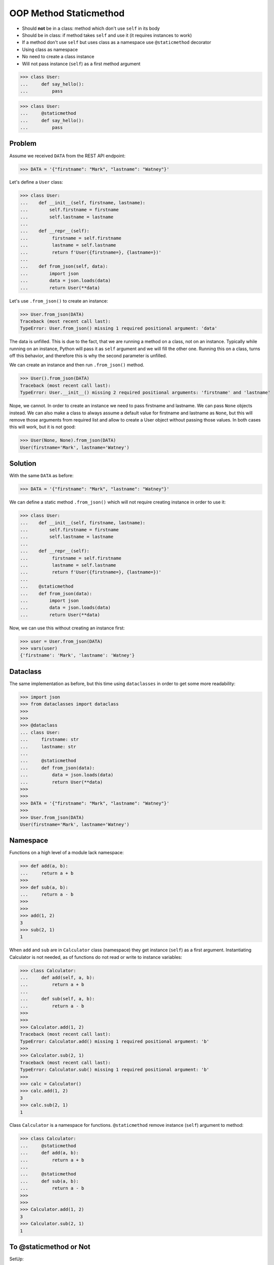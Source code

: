 OOP Method Staticmethod
=======================
* Should **not** be in a class: method which don't use ``self`` in its body
* Should be in class: if method takes ``self`` and use it (it requires instances to work)
* If a method don't use ``self`` but uses class as a namespace use ``@staticmethod`` decorator
* Using class as namespace
* No need to create a class instance
* Will not pass instance (``self``) as a first method argument

>>> class User:
...     def say_hello():
...         pass

>>> class User:
...     @staticmethod
...     def say_hello():
...         pass


Problem
-------
Assume we received ``DATA`` from the REST API endpoint:

>>> DATA = '{"firstname": "Mark", "lastname": "Watney"}'

Let's define a ``User`` class:

>>> class User:
...    def __init__(self, firstname, lastname):
...        self.firstname = firstname
...        self.lastname = lastname
...
...    def __repr__(self):
...         firstname = self.firstname
...         lastname = self.lastname
...         return f'User({firstname=}, {lastname=})'
...
...    def from_json(self, data):
...        import json
...        data = json.loads(data)
...        return User(**data)

Let's use ``.from_json()`` to create an instance:

>>> User.from_json(DATA)
Traceback (most recent call last):
TypeError: User.from_json() missing 1 required positional argument: 'data'

The data is unfilled. This is due to the fact, that we are running a method
on a class, not on an instance. Typically while running on an instance,
Python will pass it as ``self`` argument and we will fill the other one.
Running this on a class, turns off this behavior, and therefore this is why
the second parameter is unfilled.

We can create an instance and then run ``.from_json()`` method.

>>> User().from_json(DATA)
Traceback (most recent call last):
TypeError: User.__init__() missing 2 required positional arguments: 'firstname' and 'lastname'

Nope, we cannot. In order to create an instance we need to pass firstname
and lastname. We can pass ``None`` objects instead. We can also make a class
to always assume a default value for firstname and lastname as ``None``, but
this will remove those arguments from required list and allow to create a
User object without passing those values. In both cases this will work,
but it is not good:

>>> User(None, None).from_json(DATA)
User(firstname='Mark', lastname='Watney')


Solution
--------
With the same ``DATA`` as before:

>>> DATA = '{"firstname": "Mark", "lastname": "Watney"}'

We can define a static method ``.from_json()`` which will not require
creating instance in order to use it:

>>> class User:
...    def __init__(self, firstname, lastname):
...        self.firstname = firstname
...        self.lastname = lastname
...
...    def __repr__(self):
...         firstname = self.firstname
...         lastname = self.lastname
...         return f'User({firstname=}, {lastname=})'
...
...    @staticmethod
...    def from_json(data):
...        import json
...        data = json.loads(data)
...        return User(**data)

Now, we can use this without creating an instance first:

>>> user = User.from_json(DATA)
>>> vars(user)
{'firstname': 'Mark', 'lastname': 'Watney'}


Dataclass
---------
The same implementation as before, but this time using ``dataclasses``
in order to get some more readability:

>>> import json
>>> from dataclasses import dataclass
>>>
>>>
>>> @dataclass
... class User:
...     firstname: str
...     lastname: str
...
...     @staticmethod
...     def from_json(data):
...         data = json.loads(data)
...         return User(**data)
>>>
>>>
>>> DATA = '{"firstname": "Mark", "lastname": "Watney"}'
>>>
>>> User.from_json(DATA)
User(firstname='Mark', lastname='Watney')


Namespace
---------
Functions on a high level of a module lack namespace:

>>> def add(a, b):
...     return a + b
>>>
>>> def sub(a, b):
...     return a - b
>>>
>>>
>>> add(1, 2)
3
>>> sub(2, 1)
1

When ``add`` and ``sub`` are in ``Calculator`` class (namespace) they get
instance (``self``) as a first argument. Instantiating Calculator is not
needed, as of functions do not read or write to instance variables:

>>> class Calculator:
...     def add(self, a, b):
...         return a + b
...
...     def sub(self, a, b):
...         return a - b
>>>
>>>
>>> Calculator.add(1, 2)
Traceback (most recent call last):
TypeError: Calculator.add() missing 1 required positional argument: 'b'
>>>
>>> Calculator.sub(2, 1)
Traceback (most recent call last):
TypeError: Calculator.sub() missing 1 required positional argument: 'b'
>>>
>>> calc = Calculator()
>>> calc.add(1, 2)
3
>>> calc.sub(2, 1)
1

Class ``Calculator`` is a namespace for functions. ``@staticmethod`` remove
instance (``self``) argument to method:

>>> class Calculator:
...     @staticmethod
...     def add(a, b):
...         return a + b
...
...     @staticmethod
...     def sub(a, b):
...         return a - b
>>>
>>>
>>> Calculator.add(1, 2)
3
>>> Calculator.sub(2, 1)
1


To @staticmethod or Not
-----------------------
SetUp:

>>> from random import randint, seed
>>> seed(0)

Instance Method:

>>> class Hero:
...     def make_damage(self):
...         return randint(5,20)
>>>
>>>
>>> hero = Hero()
>>> hero.make_damage()  # Will work (as expected)
17
>>>
>>> Hero.make_damage()  # Will fail (as expected)
Traceback (most recent call last):
TypeError: Hero.make_damage() missing 1 required positional argument: 'self'

Function:

>>> def make_damage():
...     return randint(5,20)
>>>
>>> class Hero:
...     pass
>>>
>>>
>>> mark = Hero()
>>> mark.make_damage()  # AttributeError (unexpected)
Traceback (most recent call last):
AttributeError: 'Hero' object has no attribute 'make_damage'
>>>
>>> Hero.make_damage()  # AttributeError (unexpected)
Traceback (most recent call last):
AttributeError: type object 'Hero' has no attribute 'make_damage'

Staticmethod:

>>> class Hero:
...     @staticmethod
...     def make_damage():
...         return randint(5,20)
>>>
>>>
>>> hero = Hero()
>>> hero.make_damage()  # Will work (as expected)
18
>>>
>>> Hero.make_damage()  # Will work (unexpected)
6

No Warning:

>>> class Hero:
...     def make_damage(self):
...         str(self)  # We use self, doesn't matter what we do with it
...         return randint(5,20)
>>>
>>>
>>> hero = Hero()
>>> hero.make_damage()  # Will work (as expected)
13
>>>
>>> Hero.make_damage()  # Will fail (as expected)
Traceback (most recent call last):
TypeError: Hero.make_damage() missing 1 required positional argument: 'self'


Use Case - 0x01
---------------
* Singleton

>>> class MyClass:
...     _instance = None
...
...     @staticmethod
...     def get_instance():
...         if not MyClass._instance:
...             MyClass._instance = object.__new__(MyClass)
...         return MyClass._instance
>>>
>>>
>>> my1 = MyClass.get_instance()
>>> my2 = MyClass.get_instance()
>>>
>>> my1  # doctest: +ELLIPSIS
<__main__.MyClass object at 0x...>
>>>
>>> my2  # doctest: +ELLIPSIS
<__main__.MyClass object at 0x...>


Use Case - 0x02
---------------
* Http Client

>>> class http:
...     @staticmethod
...     def get(url):
...         ...
...
...     @staticmethod
...     def post(url, data):
...         ...
>>>
>>> http.get('https://python3.info')
>>> http.post('https://python3.info', data={'username': 'mwatney'})


Use Case - 0x03
---------------
>>> def user_create():
...     print('Create User')
>>>
>>>
>>> class User:
...     pass

>>> class User:
...     @staticmethod
...     def create(self):
...         print('Logged-in')


Use Case - 0x04
---------------
>>> from dataclasses import dataclass
>>> from datetime import datetime, timezone
>>> from typing import Literal
>>>
>>>
>>> @dataclass
... class Measurement:
...     device_id: str
...     parameter: Literal['temperature', 'humidity']
...     value: float
...     unit: Literal['Celsius', 'Kelvin', 'Fahrenheit', '%']
...     when: datetime = datetime.now(timezone.utc)
...
...     def __post_init__(self):
...         if self.unit == 'Kelvin' and self.value < 0:
...             raise ValueError('Negative Kelvin')
>>>
>>>
>>> m = Measurement(
...         device_id='1a2b7c8d38',
...         parameter='temperature',
...         value=21.3,
...         unit='Celsius')


Use Case - 0x05
---------------
Helper `habitatOS <https://astronaut.center/habitatOS>`_ Z-Wave sensor model:

>>> from datetime import datetime, timezone
>>> from decimal import Decimal, InvalidOperation
>>> import logging
>>> from django.db import models  # doctest: +SKIP
>>> from django.utils.translation import ugettext_lazy as _  # doctest: +SKIP
>>> from habitat._common.models import HabitatModel  # doctest: +SKIP
>>> from habitat._common.models import MissionDateTime  # doctest: +SKIP
>>> from habitat.time import MissionTime  # doctest: +SKIP
>>>
>>> log = logging.getLogger('habitat.sensor')
>>>
>>>
>>> def clean_unit(unit: str) -> str:
...     try:
...         return {
...             'C': 'celsius',
...             'F': 'fahrenheit',
...             'dB': 'decibel',
...             'lux': 'lux',
...             '%': 'percent',
...         }[unit]
...     except KeyError:
...         return None
>>>
>>>
>>> def clean_type(type: str) -> str:
...     return type.lower().replace(' ', '-')
>>>
>>>
>>> def clean_value(value: str) -> Decimal:
...     try:
...         return Decimal(value)
...     except InvalidOperation:
...         return Decimal(0)
>>>
>>>
>>> def clean_device(device: str) -> str:
...     return device
>>>
>>>
>>> def clean_datetime(dt: str) -> datetime:
...     try:
...         return datetime.strptime(dt, '%Y-%m-%d %H:%M:%S.%f+00:00').replace(tzinfo=timezone.utc)
...     except ValueError:
...         return datetime.strptime(dt, '%Y-%m-%d %H:%M:%S.%f')
>>>
>>>
>>> class ZWaveSensor(HabitatModel, MissionDateTime):  # doctest: +SKIP
...     datetime = models.DateTimeField(verbose_name=_('Datetime [UTC]'), db_index=True)
...     device = models.CharField(verbose_name=_('Sensor Location'), max_length=30, choices=DEVICE_CHOICES, db_index=True)
...     type = models.CharField(verbose_name=_('Type'), max_length=30, choices=TYPE_CHOICES)
...     value = models.DecimalField(verbose_name=_('Value'), max_digits=7, decimal_places=2, default=None)
...     unit = models.CharField(verbose_name=_('Unit'), max_length=15, choices=UNIT_CHOICES, null=True, blank=True, default=None)
...
...     def __str__(self) -> str:
...         return f'[{self.date} {self.time}] (device: {self.device}) {self.type}: {self.value} {self.unit}'
...
...     class Meta:
...         verbose_name = _('Data')
...         verbose_name_plural = _('Zwave Sensors')
...
...     @staticmethod
...     def add(datetime: str, device: str, type: str, value: str, unit: str):
...         dt = clean_datetime(datetime)
...         time = MissionTime().get_time_dict(from_datetime=dt)
...         data = {'date': time['date'],
...                 'time': time['time'],
...                 'device': clean_device(device),
...                 'type': clean_type(type),
...                 'value': clean_value(value),
...                 'unit': clean_unit(unit)}
...         return ZWaveSensor.objects.update_or_create(datetime=dt, defaults=data)

In order to create an object in database, I have to do the following code
every time, when new data arrives. It is very easy to forget something and
cumbersome to import all that validators and cleaning methods at all times.

>>> # doctest: +SKIP
... from habitat.time import MissionTime
... from habitat.sensors.models import ZWaveSensor
... from habitat.sensors.models import clean_datetime
... from habitat.sensors.models import clean_device
... from habitat.sensors.models import clean_type
... from habitat.sensors.models import clean_value
... from habitat.sensors.models import clean_unit
...
...
... dt = clean_datetime(datetime)
... time = MissionTime().get_time_dict(from_datetime=dt)
... data = {'date': time['date'],
...         'time': time['time'],
...         'device': clean_device(device),
...         'type': clean_type(type),
...         'value': clean_value(value),
...         'unit': clean_unit(unit)}
...
... obj = ZWaveSensor.objects.update_or_create(datetime=dt, defaults=data)

Instead I can use:

>>> obj = ZWaveSensor.add(datetime, device, type, value, unit)  # doctest: +SKIP


Assignments
-----------
.. todo:: Assignments
